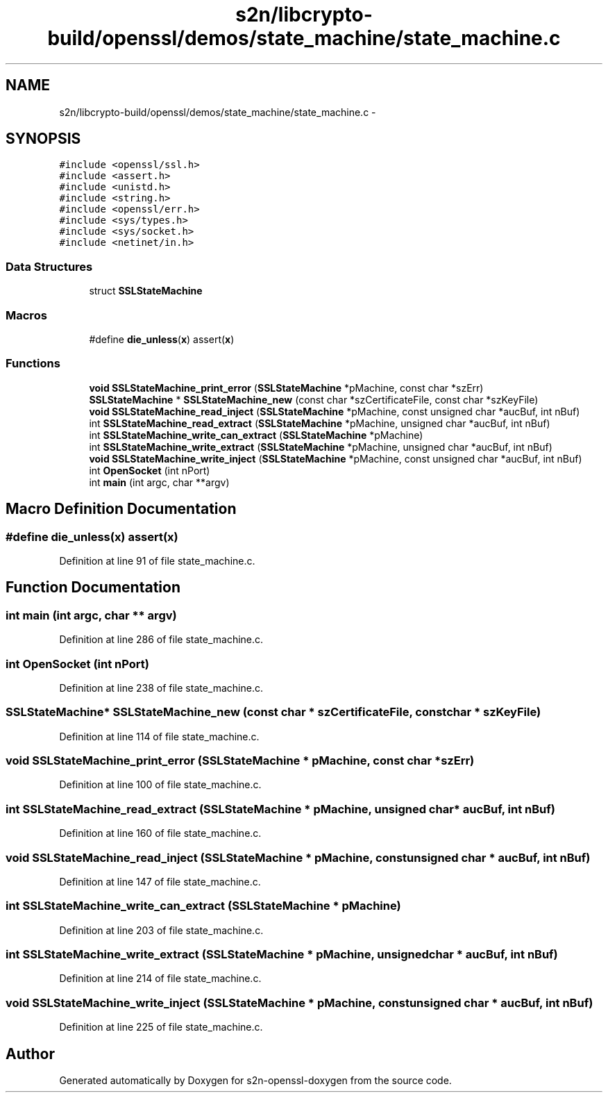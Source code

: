 .TH "s2n/libcrypto-build/openssl/demos/state_machine/state_machine.c" 3 "Thu Jun 30 2016" "s2n-openssl-doxygen" \" -*- nroff -*-
.ad l
.nh
.SH NAME
s2n/libcrypto-build/openssl/demos/state_machine/state_machine.c \- 
.SH SYNOPSIS
.br
.PP
\fC#include <openssl/ssl\&.h>\fP
.br
\fC#include <assert\&.h>\fP
.br
\fC#include <unistd\&.h>\fP
.br
\fC#include <string\&.h>\fP
.br
\fC#include <openssl/err\&.h>\fP
.br
\fC#include <sys/types\&.h>\fP
.br
\fC#include <sys/socket\&.h>\fP
.br
\fC#include <netinet/in\&.h>\fP
.br

.SS "Data Structures"

.in +1c
.ti -1c
.RI "struct \fBSSLStateMachine\fP"
.br
.in -1c
.SS "Macros"

.in +1c
.ti -1c
.RI "#define \fBdie_unless\fP(\fBx\fP)     assert(\fBx\fP)"
.br
.in -1c
.SS "Functions"

.in +1c
.ti -1c
.RI "\fBvoid\fP \fBSSLStateMachine_print_error\fP (\fBSSLStateMachine\fP *pMachine, const char *szErr)"
.br
.ti -1c
.RI "\fBSSLStateMachine\fP * \fBSSLStateMachine_new\fP (const char *szCertificateFile, const char *szKeyFile)"
.br
.ti -1c
.RI "\fBvoid\fP \fBSSLStateMachine_read_inject\fP (\fBSSLStateMachine\fP *pMachine, const unsigned char *aucBuf, int nBuf)"
.br
.ti -1c
.RI "int \fBSSLStateMachine_read_extract\fP (\fBSSLStateMachine\fP *pMachine, unsigned char *aucBuf, int nBuf)"
.br
.ti -1c
.RI "int \fBSSLStateMachine_write_can_extract\fP (\fBSSLStateMachine\fP *pMachine)"
.br
.ti -1c
.RI "int \fBSSLStateMachine_write_extract\fP (\fBSSLStateMachine\fP *pMachine, unsigned char *aucBuf, int nBuf)"
.br
.ti -1c
.RI "\fBvoid\fP \fBSSLStateMachine_write_inject\fP (\fBSSLStateMachine\fP *pMachine, const unsigned char *aucBuf, int nBuf)"
.br
.ti -1c
.RI "int \fBOpenSocket\fP (int nPort)"
.br
.ti -1c
.RI "int \fBmain\fP (int argc, char **argv)"
.br
.in -1c
.SH "Macro Definition Documentation"
.PP 
.SS "#define die_unless(\fBx\fP)   assert(\fBx\fP)"

.PP
Definition at line 91 of file state_machine\&.c\&.
.SH "Function Documentation"
.PP 
.SS "int main (int argc, char ** argv)"

.PP
Definition at line 286 of file state_machine\&.c\&.
.SS "int OpenSocket (int nPort)"

.PP
Definition at line 238 of file state_machine\&.c\&.
.SS "\fBSSLStateMachine\fP* SSLStateMachine_new (const char * szCertificateFile, const char * szKeyFile)"

.PP
Definition at line 114 of file state_machine\&.c\&.
.SS "\fBvoid\fP SSLStateMachine_print_error (\fBSSLStateMachine\fP * pMachine, const char * szErr)"

.PP
Definition at line 100 of file state_machine\&.c\&.
.SS "int SSLStateMachine_read_extract (\fBSSLStateMachine\fP * pMachine, unsigned char * aucBuf, int nBuf)"

.PP
Definition at line 160 of file state_machine\&.c\&.
.SS "\fBvoid\fP SSLStateMachine_read_inject (\fBSSLStateMachine\fP * pMachine, const unsigned char * aucBuf, int nBuf)"

.PP
Definition at line 147 of file state_machine\&.c\&.
.SS "int SSLStateMachine_write_can_extract (\fBSSLStateMachine\fP * pMachine)"

.PP
Definition at line 203 of file state_machine\&.c\&.
.SS "int SSLStateMachine_write_extract (\fBSSLStateMachine\fP * pMachine, unsigned char * aucBuf, int nBuf)"

.PP
Definition at line 214 of file state_machine\&.c\&.
.SS "\fBvoid\fP SSLStateMachine_write_inject (\fBSSLStateMachine\fP * pMachine, const unsigned char * aucBuf, int nBuf)"

.PP
Definition at line 225 of file state_machine\&.c\&.
.SH "Author"
.PP 
Generated automatically by Doxygen for s2n-openssl-doxygen from the source code\&.
